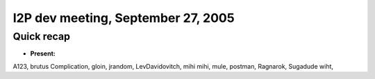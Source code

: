 I2P dev meeting, September 27, 2005
===================================

Quick recap
-----------

* **Present:**

A123,
brutus
Complication,
gloin,
jrandom,
LevDavidovitch,
mihi
mihi,
mule,
postman,
Ragnarok,
Sugadude
wiht,
